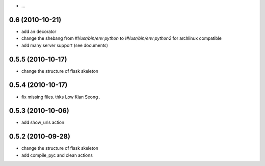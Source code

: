 - ...

0.6  (2010-10-21)
--------------------

- add an decorator

- change the shebang from `#!/usr/bin/env python` to `!#/usr/bin/env python2` for archlinux compatible

- add many server support (see documents)

0.5.5 (2010-10-17)
---------------------

- change the structure of flask skeleton

0.5.4 (2010-10-17)
---------------------

- fix missing files. thks Low Kian Seong .

0.5.3 (2010-10-06)
---------------------

- add show_urls action


0.5.2 (2010-09-28)
----------------------

- change the structure of flask skeleton

- add compile_pyc and clean actions
